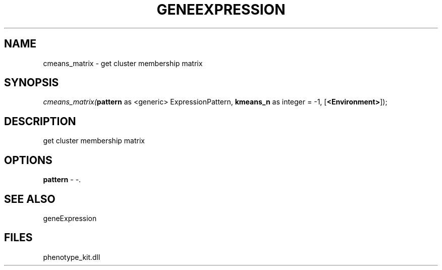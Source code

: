 .\" man page create by R# package system.
.TH GENEEXPRESSION 1 2000-01-01 "cmeans_matrix" "cmeans_matrix"
.SH NAME
cmeans_matrix \- get cluster membership matrix
.SH SYNOPSIS
\fIcmeans_matrix(\fBpattern\fR as <generic> ExpressionPattern, 
\fBkmeans_n\fR as integer = -1, 
[\fB<Environment>\fR]);\fR
.SH DESCRIPTION
.PP
get cluster membership matrix
.PP
.SH OPTIONS
.PP
\fBpattern\fB \fR\- -. 
.PP
.SH SEE ALSO
geneExpression
.SH FILES
.PP
phenotype_kit.dll
.PP
